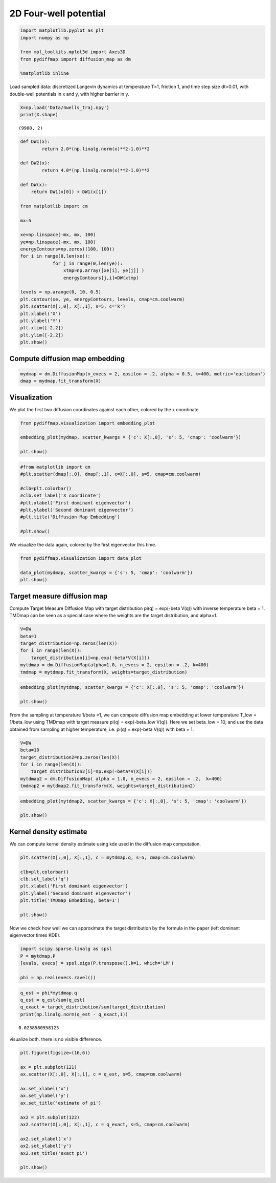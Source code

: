 
2D Four-well potential
======================

.. code:: python

    import matplotlib.pyplot as plt
    import numpy as np
    
    from mpl_toolkits.mplot3d import Axes3D
    from pydiffmap import diffusion_map as dm
    
    %matplotlib inline

Load sampled data: discretized Langevin dynamics at temperature T=1,
friction 1, and time step size dt=0.01, with double-well potentials in x
and y, with higher barrier in y.

.. code:: python

    X=np.load('Data/4wells_traj.npy')
    print(X.shape)


.. parsed-literal::

    (9900, 2)


.. code:: python

    def DW1(x):
            return 2.0*(np.linalg.norm(x)**2-1.0)**2
    
    def DW2(x):
            return 4.0*(np.linalg.norm(x)**2-1.0)**2
    
    def DW(x):
        return DW1(x[0]) + DW1(x[1])
    
    from matplotlib import cm
    
    mx=5
    
    xe=np.linspace(-mx, mx, 100)
    ye=np.linspace(-mx, mx, 100)
    energyContours=np.zeros((100, 100))
    for i in range(0,len(xe)):
                for j in range(0,len(ye)):
                    xtmp=np.array([xe[i], ye[j]] )
                    energyContours[j,i]=DW(xtmp)
    
    levels = np.arange(0, 10, 0.5)
    plt.contour(xe, ye, energyContours, levels, cmap=cm.coolwarm)
    plt.scatter(X[:,0], X[:,1], s=5, c='k')
    plt.xlabel('X')
    plt.ylabel('Y')
    plt.xlim([-2,2])
    plt.ylim([-2,2])
    plt.show()




.. image:: output_4_0.png


Compute diffusion map embedding
-------------------------------

.. code:: python

    mydmap = dm.DiffusionMap(n_evecs = 2, epsilon = .2, alpha = 0.5, k=400, metric='euclidean')
    dmap = mydmap.fit_transform(X)

Visualization
-------------

We plot the first two diffusion coordinates against each other, colored
by the x coordinate

.. code:: python

    from pydiffmap.visualization import embedding_plot
    
    embedding_plot(mydmap, scatter_kwargs = {'c': X[:,0], 's': 5, 'cmap': 'coolwarm'})
    
    plt.show()



.. image:: output_8_0.png


.. code:: python

    #from matplotlib import cm
    #plt.scatter(dmap[:,0], dmap[:,1], c=X[:,0], s=5, cmap=cm.coolwarm)
    
    #clb=plt.colorbar()
    #clb.set_label('X coordinate')
    #plt.xlabel('First dominant eigenvector')
    #plt.ylabel('Second dominant eigenvector')
    #plt.title('Diffusion Map Embedding')
    
    #plt.show()

We visualize the data again, colored by the first eigenvector this time.

.. code:: python

    from pydiffmap.visualization import data_plot
    
    data_plot(mydmap, scatter_kwargs = {'s': 5, 'cmap': 'coolwarm'})
    plt.show()



.. image:: output_11_0.png


Target measure diffusion map
----------------------------

Compute Target Measure Diffusion Map with target distribution pi(q) =
exp(-beta V(q)) with inverse temperature beta = 1. TMDmap can be seen as
a special case where the weights are the target distribution, and
alpha=1.

.. code:: python

    V=DW
    beta=1
    target_distribution=np.zeros(len(X))
    for i in range(len(X)):
        target_distribution[i]=np.exp(-beta*V(X[i]))
    mytdmap = dm.DiffusionMap(alpha=1.0, n_evecs = 2, epsilon = .2, k=400)
    tmdmap = mytdmap.fit_transform(X, weights=target_distribution)

.. code:: python

    embedding_plot(mytdmap, scatter_kwargs = {'c': X[:,0], 's': 5, 'cmap': 'coolwarm'})
    
    plt.show()



.. image:: output_15_0.png


From the sampling at temperature 1/beta =1, we can compute diffusion map
embedding at lower temperature T_low = 1/beta_low using TMDmap with
target measure pi(q) = exp(-beta_low V(q)). Here we set beta_low = 10,
and use the data obtained from sampling at higher temperature,
i.e. pi(q) = exp(-beta V(q)) with beta = 1.

.. code:: python

    V=DW
    beta=10
    target_distribution2=np.zeros(len(X))
    for i in range(len(X)):
        target_distribution2[i]=np.exp(-beta*V(X[i]))
    mytdmap2 = dm.DiffusionMap( alpha = 1.0, n_evecs = 2, epsilon = .2,  k=400)
    tmdmap2 = mytdmap2.fit_transform(X, weights=target_distribution2)

.. code:: python

    embedding_plot(mytdmap2, scatter_kwargs = {'c': X[:,0], 's': 5, 'cmap': 'coolwarm'})
    
    plt.show()



.. image:: output_18_0.png


Kernel density estimate
-----------------------

We can compute kernel density estimate using kde used in the diffusion
map computation.

.. code:: python

    plt.scatter(X[:,0], X[:,1], c = mytdmap.q, s=5, cmap=cm.coolwarm)
    
    clb=plt.colorbar()
    clb.set_label('q')
    plt.xlabel('First dominant eigenvector')
    plt.ylabel('Second dominant eigenvector')
    plt.title('TMDmap Embedding, beta=1')
    
    plt.show()



.. image:: output_21_0.png


Now we check how well we can approximate the target distribution by the
formula in the paper (left dominant eigenvector times KDE).

.. code:: python

    import scipy.sparse.linalg as spsl
    P = mytdmap.P
    [evals, evecs] = spsl.eigs(P.transpose(),k=1, which='LM')
    
    phi = np.real(evecs.ravel())

.. code:: python

    q_est = phi*mytdmap.q
    q_est = q_est/sum(q_est)
    q_exact = target_distribution/sum(target_distribution)
    print(np.linalg.norm(q_est - q_exact,1))


.. parsed-literal::

    0.0238580958123


visualize both. there is no visible difference.

.. code:: python

    plt.figure(figsize=(16,6))
    
    ax = plt.subplot(121)
    ax.scatter(X[:,0], X[:,1], c = q_est, s=5, cmap=cm.coolwarm)
    
    ax.set_xlabel('x')
    ax.set_ylabel('y')
    ax.set_title('estimate of pi')
    
    ax2 = plt.subplot(122)
    ax2.scatter(X[:,0], X[:,1], c = q_exact, s=5, cmap=cm.coolwarm)
    
    ax2.set_xlabel('x')
    ax2.set_ylabel('y')
    ax2.set_title('exact pi')
    
    plt.show()



.. image:: output_26_0.png


